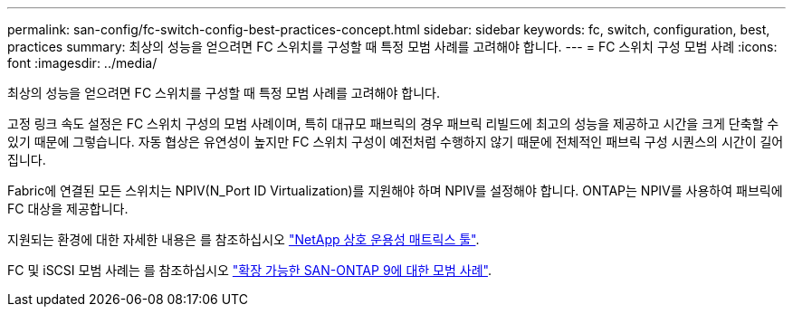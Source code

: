 ---
permalink: san-config/fc-switch-config-best-practices-concept.html 
sidebar: sidebar 
keywords: fc, switch, configuration, best, practices 
summary: 최상의 성능을 얻으려면 FC 스위치를 구성할 때 특정 모범 사례를 고려해야 합니다. 
---
= FC 스위치 구성 모범 사례
:icons: font
:imagesdir: ../media/


[role="lead"]
최상의 성능을 얻으려면 FC 스위치를 구성할 때 특정 모범 사례를 고려해야 합니다.

고정 링크 속도 설정은 FC 스위치 구성의 모범 사례이며, 특히 대규모 패브릭의 경우 패브릭 리빌드에 최고의 성능을 제공하고 시간을 크게 단축할 수 있기 때문에 그렇습니다. 자동 협상은 유연성이 높지만 FC 스위치 구성이 예전처럼 수행하지 않기 때문에 전체적인 패브릭 구성 시퀀스의 시간이 길어집니다.

Fabric에 연결된 모든 스위치는 NPIV(N_Port ID Virtualization)를 지원해야 하며 NPIV를 설정해야 합니다. ONTAP는 NPIV를 사용하여 패브릭에 FC 대상을 제공합니다.

지원되는 환경에 대한 자세한 내용은 를 참조하십시오 https://mysupport.netapp.com/matrix["NetApp 상호 운용성 매트릭스 툴"].

FC 및 iSCSI 모범 사례는 를 참조하십시오 http://www.netapp.com/us/media/tr-4080.pdf["확장 가능한 SAN-ONTAP 9에 대한 모범 사례"].
